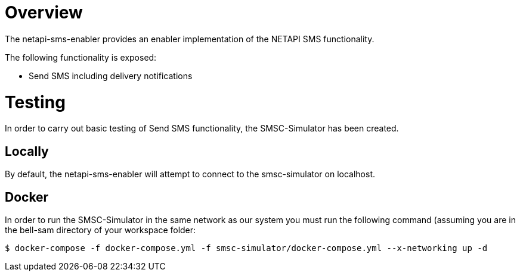 = Overview

The netapi-sms-enabler provides an enabler implementation of the NETAPI SMS functionality.

The following functionality is exposed:

- Send SMS including delivery notifications

= Testing
In order to carry out basic testing of Send SMS functionality, the SMSC-Simulator has been created.

== Locally
By default, the netapi-sms-enabler will attempt to connect to the smsc-simulator on localhost.

== Docker
In order to run the SMSC-Simulator in the same network as our system you must run the following
command (assuming you are in the bell-sam directory of your workspace folder:
[source,sh]
----
$ docker-compose -f docker-compose.yml -f smsc-simulator/docker-compose.yml --x-networking up -d
----
